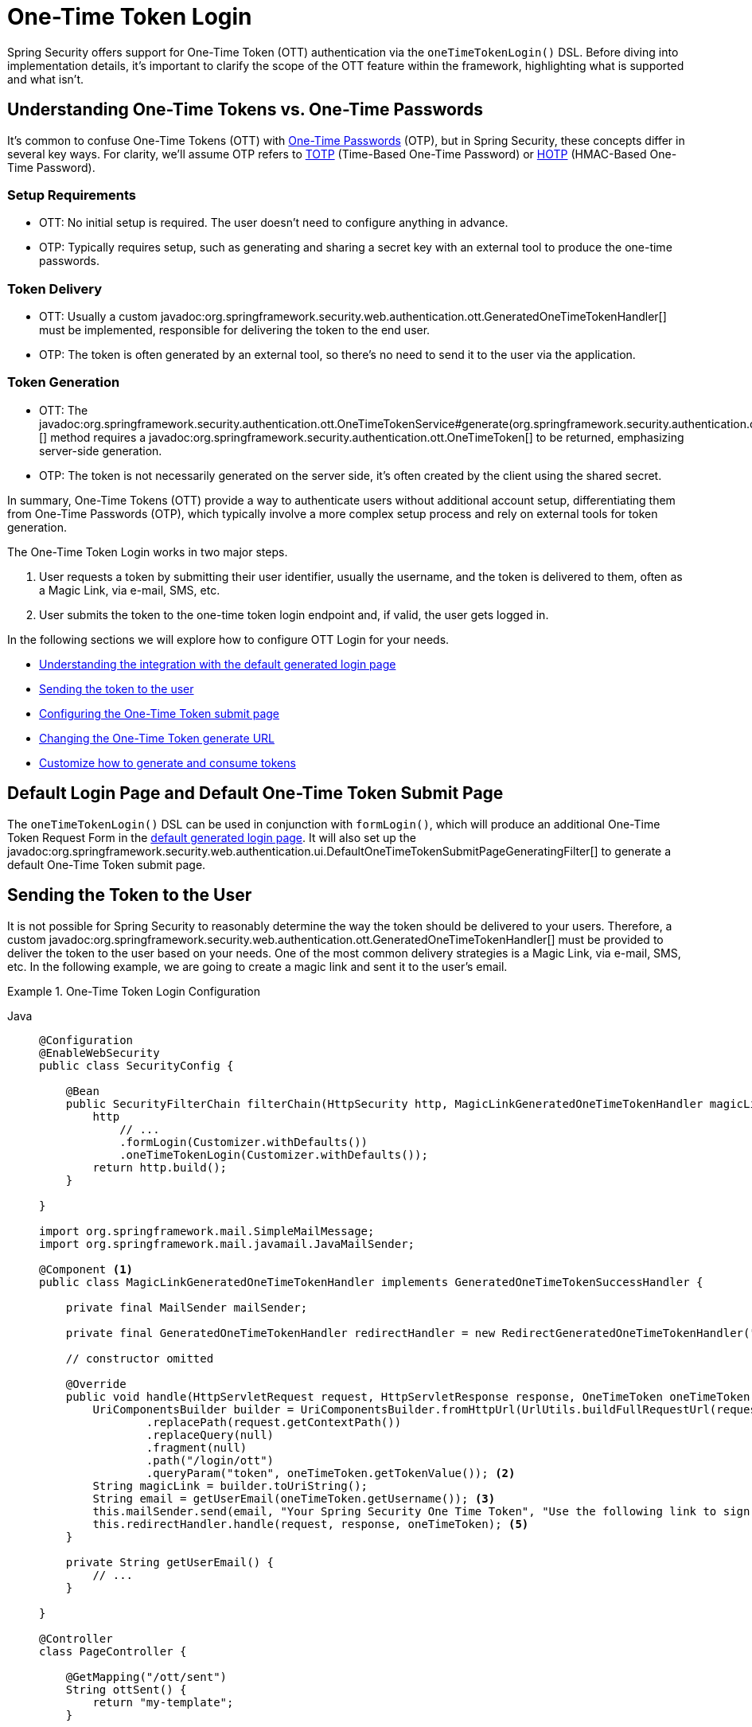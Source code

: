 [[one-time-token-login]]
= One-Time Token Login

Spring Security offers support for One-Time Token (OTT) authentication via the `oneTimeTokenLogin()` DSL.
Before diving into implementation details, it's important to clarify the scope of the OTT feature within the framework, highlighting what is supported and what isn't.

== Understanding One-Time Tokens vs. One-Time Passwords

It's common to confuse One-Time Tokens (OTT) with https://en.wikipedia.org/wiki/One-time_password[One-Time Passwords] (OTP), but in Spring Security, these concepts differ in several key ways.
For clarity, we'll assume OTP refers to https://en.wikipedia.org/wiki/Time-based_one-time_password[TOTP] (Time-Based One-Time Password) or https://en.wikipedia.org/wiki/HMAC-based_one-time_password[HOTP] (HMAC-Based One-Time Password).

=== Setup Requirements

- OTT: No initial setup is required. The user doesn't need to configure anything in advance.
- OTP: Typically requires setup, such as generating and sharing a secret key with an external tool to produce the one-time passwords.

=== Token Delivery

- OTT: Usually a custom javadoc:org.springframework.security.web.authentication.ott.GeneratedOneTimeTokenHandler[] must be implemented, responsible for delivering the token to the end user.
- OTP: The token is often generated by an external tool, so there's no need to send it to the user via the application.

=== Token Generation

- OTT: The javadoc:org.springframework.security.authentication.ott.OneTimeTokenService#generate(org.springframework.security.authentication.ott.GenerateOneTimeTokenRequest)[] method requires a javadoc:org.springframework.security.authentication.ott.OneTimeToken[] to be returned, emphasizing server-side generation.
- OTP: The token is not necessarily generated on the server side, it's often created by the client using the shared secret.

In summary, One-Time Tokens (OTT) provide a way to authenticate users without additional account setup, differentiating them from One-Time Passwords (OTP), which typically involve a more complex setup process and rely on external tools for token generation.

The One-Time Token Login works in two major steps.

1. User requests a token by submitting their user identifier, usually the username, and the token is delivered to them, often as a Magic Link, via e-mail, SMS, etc.
2. User submits the token to the one-time token login endpoint and, if valid, the user gets logged in.

In the following sections we will explore how to configure OTT Login for your needs.

- <<default-pages,Understanding the integration with the default generated login page>>
- <<sending-token-to-user,Sending the token to the user>>
- <<changing-submit-page-url,Configuring the One-Time Token submit page>>
- <<changing-generate-url,Changing the One-Time Token generate URL>>
- <<customize-generate-consume-token,Customize how to generate and consume tokens>>

[[default-pages]]
== Default Login Page and Default One-Time Token Submit Page

The `oneTimeTokenLogin()` DSL can be used in conjunction with `formLogin()`, which will produce an additional One-Time Token Request Form in the xref:servlet/authentication/passwords/form.adoc[default generated login page].
It will also set up the javadoc:org.springframework.security.web.authentication.ui.DefaultOneTimeTokenSubmitPageGeneratingFilter[] to generate a default One-Time Token submit page.

[[sending-token-to-user]]
== Sending the Token to the User

It is not possible for Spring Security to reasonably determine the way the token should be delivered to your users.
Therefore, a custom javadoc:org.springframework.security.web.authentication.ott.GeneratedOneTimeTokenHandler[] must be provided to deliver the token to the user based on your needs.
One of the most common delivery strategies is a Magic Link, via e-mail, SMS, etc.
In the following example, we are going to create a magic link and sent it to the user's email.

.One-Time Token Login Configuration
[tabs]
======
Java::
+
[source,java,role="primary"]
----
@Configuration
@EnableWebSecurity
public class SecurityConfig {

    @Bean
    public SecurityFilterChain filterChain(HttpSecurity http, MagicLinkGeneratedOneTimeTokenHandler magicLinkSender) {
        http
            // ...
            .formLogin(Customizer.withDefaults())
            .oneTimeTokenLogin(Customizer.withDefaults());
        return http.build();
    }

}

import org.springframework.mail.SimpleMailMessage;
import org.springframework.mail.javamail.JavaMailSender;

@Component <1>
public class MagicLinkGeneratedOneTimeTokenHandler implements GeneratedOneTimeTokenSuccessHandler {

    private final MailSender mailSender;

    private final GeneratedOneTimeTokenHandler redirectHandler = new RedirectGeneratedOneTimeTokenHandler("/ott/sent");

    // constructor omitted

    @Override
    public void handle(HttpServletRequest request, HttpServletResponse response, OneTimeToken oneTimeToken) throws IOException, ServletException {
        UriComponentsBuilder builder = UriComponentsBuilder.fromHttpUrl(UrlUtils.buildFullRequestUrl(request))
                .replacePath(request.getContextPath())
                .replaceQuery(null)
                .fragment(null)
                .path("/login/ott")
                .queryParam("token", oneTimeToken.getTokenValue()); <2>
        String magicLink = builder.toUriString();
        String email = getUserEmail(oneTimeToken.getUsername()); <3>
        this.mailSender.send(email, "Your Spring Security One Time Token", "Use the following link to sign in into the application: " + magicLink); <4>
        this.redirectHandler.handle(request, response, oneTimeToken); <5>
    }

    private String getUserEmail() {
        // ...
    }

}

@Controller
class PageController {

    @GetMapping("/ott/sent")
    String ottSent() {
        return "my-template";
    }

}

----

Kotlin::
+
[source,kotlin,role="secondary"]
----
@Configuration
@EnableWebSecurity
class SecurityConfig {

        @Bean
        open fun filterChain(
            http: HttpSecurity,
            magicLinkSender: MagicLinkGeneratedOneTimeTokenSuccessHandler?
        ): SecurityFilterChain {
            http{
                formLogin {}
                oneTimeTokenLogin {  }
            }
            return http.build()
        }
}

import org.springframework.mail.SimpleMailMessage;
import org.springframework.mail.javamail.JavaMailSender;

@Component (1)
class MagicLinkGeneratedOneTimeTokenSuccessHandler(
    private val mailSender: MailSender,
    private val redirectHandler: GeneratedOneTimeTokenHandler = RedirectGeneratedOneTimeTokenHandler("/ott/sent")
) : GeneratedOneTimeTokenHandler {

    override fun handle(request: HttpServletRequest, response: HttpServletResponse, oneTimeToken: OneTimeToken) {
        val builder = UriComponentsBuilder.fromHttpUrl(UrlUtils.buildFullRequestUrl(request))
            .replacePath(request.contextPath)
            .replaceQuery(null)
            .fragment(null)
            .path("/login/ott")
            .queryParam("token", oneTimeToken.getTokenValue()) (2)
        val magicLink = builder.toUriString()
        val email = getUserEmail(oneTimeToken.getUsername()) (3)
        this.mailSender.send(email, "Your Spring Security One Time Token", "Use the following link to sign in into the application: $magicLink")(4)
        this.redirectHandler.handle(request, response, oneTimeToken) (5)
    }

    private fun getUserEmail(): String {
        // ...
    }
}

@Controller
class PageController {

    @GetMapping("/ott/sent")
    fun ottSent(): String {
        return "my-template"
    }
}

----
======

<1> Make the `MagicLinkGeneratedOneTimeTokenHandler` a Spring bean
<2> Create a login processing URL with the `token` as a query param
<3> Retrieve the user's email based on the username
<4> Use the `JavaMailSender` API to send the email to the user with the magic link
<5> Use the `RedirectGeneratedOneTimeTokenHandler` to perform a redirect to your desired URL

The email content will look similar to:

> Use the following link to sign in into the application: \http://localhost:8080/login/ott?token=a830c444-29d8-4d98-9b46-6aba7b22fe5b

The default submit page will detect that the URL has the `token` query param and will automatically fill the form field with the token value.

[[changing-generate-url]]
== Changing the One-Time Token Generate URL

By default, the javadoc:org.springframework.security.web.authentication.ott.GenerateOneTimeTokenFilter[] listens to `POST /ott/generate` requests.
That URL can be changed by using the `generateTokenUrl(String)` DSL method:

.Changing the Generate URL
[tabs]
======
Java::
+
[source,java,role="primary"]
----
@Configuration
@EnableWebSecurity
public class SecurityConfig {

    @Bean
    public SecurityFilterChain filterChain(HttpSecurity http) {
        http
            // ...
            .formLogin(Customizer.withDefaults())
            .oneTimeTokenLogin((ott) -> ott
                .generateTokenUrl("/ott/my-generate-url")
            );
        return http.build();
    }

}

@Component
public class MagicLinkGeneratedOneTimeTokenHandler implements GeneratedOneTimeTokenSuccessHandler {
    // ...
}
----

Kotlin::
+
[source,kotlin,role="secondary"]
----
@Configuration
@EnableWebSecurity
class SecurityConfig {

        @Bean
        open fun filterChain(http: HttpSecurity): SecurityFilterChain {
            http {
                //...
                formLogin { }
                oneTimeTokenLogin {
                    generateTokenUrl = "/ott/my-generate-url"
                }
            }
            return http.build()
        }
}

@Component
class MagicLinkGeneratedOneTimeTokenSuccessHandler : GeneratedOneTimeTokenHandler {
     // ...
}
----
======

[[changing-submit-page-url]]
== Changing the Default Submit Page URL

The default One-Time Token submit page is generated by the javadoc:org.springframework.security.web.authentication.ui.DefaultOneTimeTokenSubmitPageGeneratingFilter[] and listens to `GET /login/ott`.
The URL can also be changed, like so:

.Configuring the Default Submit Page URL
[tabs]
======
Java::
+
[source,java,role="primary"]
----
@Configuration
@EnableWebSecurity
public class SecurityConfig {

    @Bean
    public SecurityFilterChain filterChain(HttpSecurity http) {
        http
            // ...
            .formLogin(Customizer.withDefaults())
            .oneTimeTokenLogin((ott) -> ott
                .submitPageUrl("/ott/submit")
            );
        return http.build();
    }

}

@Component
public class MagicLinkGeneratedOneTimeTokenHandler implements GeneratedOneTimeTokenSuccessHandler {
    // ...
}
----

Kotlin::
+
[source,kotlin,role="secondary"]
----
@Configuration
@EnableWebSecurity
class SecurityConfig {

        @Bean
        open fun filterChain(http: HttpSecurity): SecurityFilterChain {
            http {
                //...
                formLogin { }
                oneTimeTokenLogin {
                    submitPageUrl = "/ott/submit"
                }
            }
            return http.build()
        }
}

@Component
class MagicLinkGeneratedOneTimeTokenSuccessHandler : GeneratedOneTimeTokenHandler {
     // ...
}
----
======

[[disabling-default-submit-page]]
== Disabling the Default Submit Page

If you want to use your own One-Time Token submit page, you can disable the default page and then provide your own endpoint.

.Disabling the Default Submit Page
[tabs]
======
Java::
+
[source,java,role="primary"]
----
@Configuration
@EnableWebSecurity
public class SecurityConfig {

    @Bean
    public SecurityFilterChain filterChain(HttpSecurity http) {
        http
            .authorizeHttpRequests((authorize) -> authorize
                .requestMatchers("/my-ott-submit").permitAll()
                .anyRequest().authenticated()
            )
            .formLogin(Customizer.withDefaults())
            .oneTimeTokenLogin((ott) -> ott
                .showDefaultSubmitPage(false)
            );
        return http.build();
    }

}

@Controller
public class MyController {

    @GetMapping("/my-ott-submit")
    public String ottSubmitPage() {
        return "my-ott-submit";
    }

}

@Component
public class MagicLinkGeneratedOneTimeTokenHandler implements GeneratedOneTimeTokenSuccessHandler {
    // ...
}
----

Kotlin::
+
[source,kotlin,role="secondary"]
----
@Configuration
@EnableWebSecurity
class SecurityConfig {

   @Bean
   open fun filterChain(http: HttpSecurity): SecurityFilterChain {
            http {
                authorizeHttpRequests {
                    authorize("/my-ott-submit", authenticated)
                    authorize(anyRequest, authenticated)
                }
                formLogin { }
                oneTimeTokenLogin {
                    showDefaultSubmitPage = false
                }
            }
            return http.build()
    }
}

@Controller
class MyController {

   @GetMapping("/my-ott-submit")
   fun ottSubmitPage(): String {
       return "my-ott-submit"
   }
}

@Component
class MagicLinkGeneratedOneTimeTokenSuccessHandler : GeneratedOneTimeTokenHandler {
     // ...
}
----
======

[[customize-generate-consume-token]]
== Customize How to Generate and Consume One-Time Tokens

The interface that define the common operations for generating and consuming one-time tokens is the javadoc:org.springframework.security.authentication.ott.OneTimeTokenService[].
Spring Security uses the javadoc:org.springframework.security.authentication.ott.InMemoryOneTimeTokenService[] as the default implementation of that interface, if none is provided.
For production environments consider using javadoc:org.springframework.security.authentication.ott.JdbcOneTimeTokenService[].

Some of the most common reasons to customize the `OneTimeTokenService` are, but not limited to:

- Changing the one-time token expire time
- Storing more information from the generate token request
- Changing how the token value is created
- Additional validation when consuming a one-time token

There are two options to customize the `OneTimeTokenService`.
One option is to provide it as a bean, so it can be automatically be picked-up by the `oneTimeTokenLogin()` DSL:

.Passing the OneTimeTokenService as a Bean
[tabs]
======
Java::
+
[source,java,role="primary"]
----
@Configuration
@EnableWebSecurity
public class SecurityConfig {

    @Bean
    public SecurityFilterChain filterChain(HttpSecurity http) {
        http
            // ...
            .formLogin(Customizer.withDefaults())
            .oneTimeTokenLogin(Customizer.withDefaults());
        return http.build();
    }

    @Bean
    public OneTimeTokenService oneTimeTokenService() {
        return new MyCustomOneTimeTokenService();
    }

}

@Component
public class MagicLinkGeneratedOneTimeTokenHandler implements GeneratedOneTimeTokenSuccessHandler {
    // ...
}
----

Kotlin::
+
[source,kotlin,role="secondary"]
----
@Configuration
@EnableWebSecurity
class SecurityConfig {

    @Bean
    open fun filterChain(http: HttpSecurity): SecurityFilterChain {
        http {
            //...
            formLogin { }
            oneTimeTokenLogin { }
        }
        return http.build()
    }

    @Bean
    open fun oneTimeTokenService(): OneTimeTokenService {
        return MyCustomOneTimeTokenService()
    }
}

@Component
class MagicLinkGeneratedOneTimeTokenSuccessHandler : GeneratedOneTimeTokenHandler {
     // ...
}
----
======

The second option is to pass the `OneTimeTokenService` instance to the DSL, which is useful if there are multiple `SecurityFilterChain` and a different `OneTimeTokenService` is needed for each of them.

.Passing the OneTimeTokenService using the DSL
[tabs]
======
Java::
+
[source,java,role="primary"]
----
@Configuration
@EnableWebSecurity
public class SecurityConfig {

    @Bean
    public SecurityFilterChain filterChain(HttpSecurity http) {
        http
            // ...
            .formLogin(Customizer.withDefaults())
            .oneTimeTokenLogin((ott) -> ott
                .oneTimeTokenService(new MyCustomOneTimeTokenService())
            );
        return http.build();
    }

}

@Component
public class MagicLinkGeneratedOneTimeTokenHandler implements GeneratedOneTimeTokenSuccessHandler {
    // ...
}
----

Kotlin::
+
[source,kotlin,role="secondary"]
----
@Configuration
@EnableWebSecurity
class SecurityConfig {

    @Bean
    open fun filterChain(http: HttpSecurity): SecurityFilterChain {
        http {
            //...
            formLogin { }
            oneTimeTokenLogin {
                oneTimeTokenService = MyCustomOneTimeTokenService()
            }
        }
        return http.build()
    }

}

@Component
class MagicLinkGeneratedOneTimeTokenSuccessHandler : GeneratedOneTimeTokenHandler {
     // ...
}
----
======
